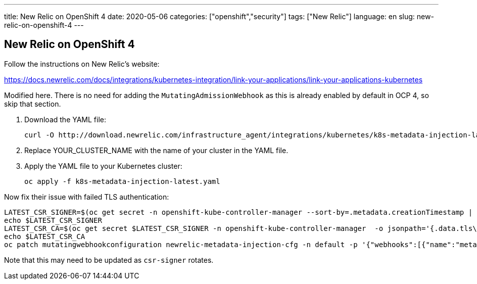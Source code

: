 ---
title: New Relic on OpenShift 4
date: 2020-05-06
categories: ["openshift","security"]
tags: ["New Relic"]
language: en
slug: new-relic-on-openshift-4
---

== New Relic on OpenShift 4

Follow the instructions on New Relic's website: 

https://docs.newrelic.com/docs/integrations/kubernetes-integration/link-your-applications/link-your-applications-kubernetes

Modified here.  There is no need for adding the `MutatingAdmissionWebhook` as this is already enabled by default in OCP 4, so skip that section. 



. Download the YAML file:

 curl -O http://download.newrelic.com/infrastructure_agent/integrations/kubernetes/k8s-metadata-injection-latest.yaml 

. Replace YOUR_CLUSTER_NAME with the name of your cluster in the YAML file.

. Apply the YAML file to your Kubernetes cluster:

  oc apply -f k8s-metadata-injection-latest.yaml

Now fix their issue with failed TLS authentication:

[source]
----
LATEST_CSR_SIGNER=$(oc get secret -n openshift-kube-controller-manager --sort-by=.metadata.creationTimestamp | grep csr-signer | tail -1)
echo $LATEST_CSR_SIGNER
LATEST_CSR_CA=$(oc get secret $LATEST_CSR_SIGNER -n openshift-kube-controller-manager  -o jsonpath='{.data.tls\.crt}')
echo $LATEST_CSR_CA
oc patch mutatingwebhookconfiguration newrelic-metadata-injection-cfg -n default -p '{"webhooks":[{"name":"metadata-injection.newrelic.com","clientConfig":{"caBundle":"'${LATEST_CSR_CA}'"}}]}'
----

Note that this may need to be updated as `csr-signer` rotates.  
